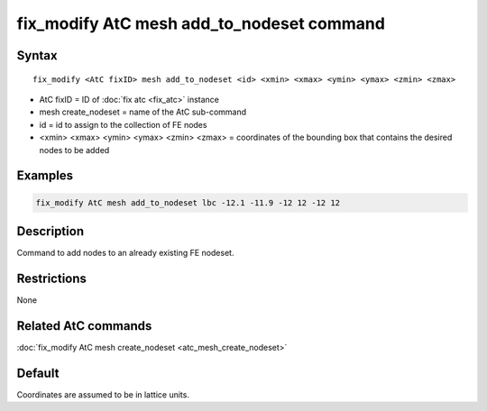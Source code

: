 .. index:: fix_modify AtC mesh add_to_nodeset

fix_modify AtC mesh add_to_nodeset command
==========================================

Syntax
""""""

.. parsed-literal::

   fix_modify <AtC fixID> mesh add_to_nodeset <id> <xmin> <xmax> <ymin> <ymax> <zmin> <zmax>

* AtC fixID = ID of :doc:`fix atc <fix_atc>` instance
* mesh create_nodeset = name of the AtC sub-command
* id = id to assign to the collection of FE nodes
* <xmin> <xmax> <ymin> <ymax> <zmin> <zmax> = coordinates of the bounding box that contains the desired nodes to be added

Examples
""""""""

.. code-block:: LAMMPS

   fix_modify AtC mesh add_to_nodeset lbc -12.1 -11.9 -12 12 -12 12

Description
"""""""""""

Command to add nodes to an already existing FE nodeset.

Restrictions
""""""""""""

None

Related AtC commands
""""""""""""""""""""

:doc:`fix_modify AtC mesh create_nodeset <atc_mesh_create_nodeset>`


Default
"""""""

Coordinates are assumed to be in lattice units.
